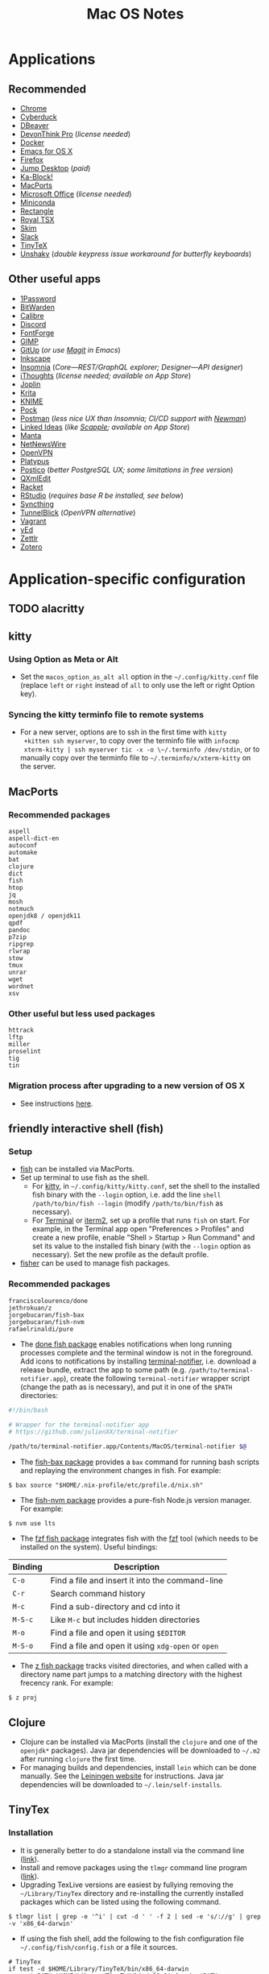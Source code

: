 #+TITLE: Mac OS Notes
* Applications
** Recommended
- [[https://www.google.com/chrome/][Chrome]]
- [[https://cyberduck.io/][Cyberduck]]
- [[https://dbeaver.io/][DBeaver]]
- [[https://www.devontechnologies.com/apps/devonthink][DevonThink Pro]] (/license needed/)
- [[https://docs.docker.com/docker-for-mac/install/][Docker]]
- [[https://emacsformacosx.com/][Emacs for OS X]]
- [[https://www.mozilla.org/en-US/firefox/new/][Firefox]]
- [[https://jumpdesktop.com/][Jump Desktop]] (/paid/)
- [[http://kablock.com/][Ka-Block!]]
- [[https://www.macports.org/][MacPorts]]
- [[https://www.office.com/][Microsoft Office]] (/license needed/)
- [[https://docs.conda.io/en/latest/miniconda.html][Miniconda]]
- [[https://github.com/rxhanson/Rectangle][Rectangle]]
- [[https://www.royalapplications.com/ts/mac/features][Royal TSX]]
- [[https://skim-app.sourceforge.io/][Skim]]
- [[https://slack.com/][Slack]]
- [[https://github.com/yihui/tinytex][TinyTeX]]
- [[https://github.com/aahung/Unshaky][Unshaky]] (/double keypress issue workaround for butterfly keyboards/)
** Other useful apps
- [[https://1password.com/][1Password]]
- [[https://bitwarden.com/][BitWarden]]
- [[https://calibre-ebook.com/][Calibre]]
- [[https://discordapp.com/][Discord]]
- [[https://fontforge.org/en-US/][FontForge]]
- [[https://www.gimp.org/][GIMP]]
- [[https://github.com/git-up/GitUp][GitUp]] (/or use [[https://magit.vc/][Magit]] in Emacs/)
- [[https://inkscape.org/][Inkscape]]
- [[https://insomnia.rest/][Insomnia]] (/Core---REST/GraphQL explorer; Designer---API designer/)
- [[https://www.toketaware.com/ithoughts-osx][iThoughts]] (/license needed; available on App Store/)
- [[https://github.com/laurent22/joplin][Joplin]]
- [[https://krita.org/en/][Krita]]
- [[https://www.knime.com/knime-analytics-platform][KNIME]]
- [[https://github.com/pigigaldi/Pock][Pock]]
- [[https://www.postman.com/][Postman]] (/less nice UX than Insomnia; CI/CD support with [[https://github.com/postmanlabs/newman][Newman]]/)
- [[https://github.com/fespinoza/LinkedIdeas][Linked Ideas]] (/like [[https://www.literatureandlatte.com/scapple/overview][Scapple]]; available on App Store/)
- [[https://github.com/hql287/Manta][Manta]]
- [[https://ranchero.com/netnewswire/][NetNewsWire]]
- [[https://openvpn.net/vpn-server-resources/connecting-to-access-server-with-macos/][OpenVPN]]
- [[https://github.com/sveinbjornt/Platypus][Platypus]]
- [[https://eggerapps.at/postico/][Postico]] (/better PostgreSQL UX; some limitations in free version/)
- [[https://qxmledit.org/][QXmlEdit]]
- [[https://racket-lang.org/][Racket]]
- [[https://rstudio.com/][RStudio]] (/requires base R be installed, see below/)
- [[https://github.com/syncthing/syncthing-macos][Syncthing]]
- [[https://tunnelblick.net/][TunnelBlick]] (/OpenVPN alternative/)
- [[https://www.vagrantup.com/][Vagrant]]
- [[https://www.yworks.com/products/yed][yEd]]
- [[https://github.com/Zettlr/Zettlr][Zettlr]]
- [[https://www.zotero.org/][Zotero]]
* Application-specific configuration
** TODO alacritty
** kitty
*** Using Option as Meta or Alt
- Set the ~macos_option_as_alt all~ option in the
  =~/.config/kitty.conf= file (replace ~left~ or ~right~ instead of
  ~all~ to only use the left or right Option key).
*** Syncing the kitty terminfo file to remote systems
- For a new server, options are to ssh in the first time with ~kitty
  +kitten ssh myserver~, to copy over the terminfo file with =infocmp
  xterm-kitty | ssh myserver tic -x -o \~/.terminfo /dev/stdin=, or to
  manually copy over the terminfo file to =~/.terminfo/x/xterm-kitty=
  on the server.
** MacPorts
*** Recommended packages
#+begin_example
aspell
aspell-dict-en
autoconf
automake
bat
clojure
dict
fish
htop
jq
mosh
notmuch
openjdk8 / openjdk11
qpdf
pandoc
p7zip
ripgrep
rlwrap
stow
tmux
unrar
wget
wordnet
xsv
#+end_example
*** Other useful but less used packages
#+begin_example
httrack
lftp
miller
proselint
tig
tin
#+end_example
*** Migration process after upgrading to a new version of OS X
- See instructions [[https://trac.macports.org/wiki/Migration][here]].
** friendly interactive shell (fish)
*** Setup
- [[https://github.com/fish-shell/fish-shell][fish]] can be installed via MacPorts.
- Set up terminal to use fish as the shell.
  - For [[https://sw.kovidgoyal.net/kitty/][kitty]], in =~/.config/kitty/kitty.conf=, set the shell to the
    installed fish binary with the ~--login~ option, i.e. add the line
    ~shell /path/to/bin/fish --login~ (modify ~/path/to/bin/fish~ as
    necessary).
  - For [[https://support.apple.com/guide/terminal/welcome/mac][Terminal]] or [[https://www.iterm2.com/][iterm2]], set up a profile that runs ~fish~ on
    start. For example, in the Terminal app open "Preferences >
    Profiles" and create a new profile, enable "Shell > Startup > Run
    Command" and set its value to the installed fish binary (with the
    ~--login~ option as necessary). Set the new profile as the default
    profile.
- [[https://github.com/jorgebucaran/fisher][fisher]] can be used to manage fish packages.
*** Recommended packages
#+begin_example
franciscolourenco/done
jethrokuan/z
jorgebucaran/fish-bax
jorgebucaran/fish-nvm
rafaelrinaldi/pure
#+end_example
- The [[https://github.com/franciscolourenco/done][done fish package]] enables notifications when long running
  processes complete and the terminal window is not in the foreground.
  Add icons to notifications by installing [[https://github.com/julienXX/terminal-notifier][terminal-notifier]], i.e.
  download a release bundle, extract the app to some path (e.g.
  ~/path/to/terminal-notifier.app~), create the following
  =terminal-notifier= wrapper script (change the path as is
  necessary), and put it in one of the ~$PATH~ directories:
#+begin_src sh
#!/bin/bash

# Wrapper for the terminal-notifier app
# https://github.com/julienXX/terminal-notifier

/path/to/terminal-notifier.app/Contents/MacOS/terminal-notifier $@
#+end_src
- The [[https://github.com/jorgebucaran/fish-bax][fish-bax package]] provides a ~bax~ command for running bash
  scripts and replaying the environment changes in fish. For example:
#+begin_example
$ bax source "$HOME/.nix-profile/etc/profile.d/nix.sh"
#+end_example
- The [[https://github.com/jorgebucaran/fish-nvm][fish-nvm package]] provides a pure-fish Node.js version manager.
  For example:
#+begin_example
$ nvm use lts
#+end_example
- The [[https://github.com/jethrokuan/fzf][fzf fish package]] integrates fish with the [[https://github.com/junegunn/fzf][fzf]] tool (which needs
  to be installed on the system). Useful bindings:
| Binding | Description                                        |
|---------+----------------------------------------------------|
| ~C-o~   | Find a file and insert it into the command-line    |
| ~C-r~   | Search command history                             |
| ~M-c~   | Find a sub-directory and cd into it                |
| ~M-S-c~ | Like ~M-c~ but includes hidden directories         |
| ~M-o~   | Find a file and open it using ~$EDITOR~            |
| ~M-S-o~ | Find a file and open it using ~xdg-open~ or ~open~ |
- The [[https://github.com/jethrokuan/z][z fish package]] tracks visited directories, and when called with a
  directory name part jumps to a matching directory with the highest
  frecency rank. For example:
#+begin_example
$ z proj
#+end_example
** Clojure
- Clojure can be installed via MacPorts (install the ~clojure~ and one
  of the ~openjdk*~ packages). Java jar dependencies will be
  downloaded to =~/.m2= after running ~clojure~ the first time.
- For managing builds and dependencies, install ~lein~ which can be
  done manually. See the [[https://leiningen.org/][Leiningen website]] for instructions. Java jar
  dependencies will be downloaded to =~/.lein/self-installs=.
** TinyTex
*** Installation
- It is generally better to do a standalone install via the command line ([[https://yihui.org/tinytex/#for-other-users][link]]).
- Install and remove packages using the ~tlmgr~ command line program ([[https://yihui.org/tinytex/#maintenance][link]]).
- Upgrading TexLive versions are easiest by fullying removing the =~/Library/TinyTex= directory and re-installing the currently installed packages which can be listed using the following command.
#+begin_example
$ tlmgr list | grep -e '^i' | cut -d ' ' -f 2 | sed -e 's/://g' | grep -v 'x86_64-darwin'
#+end_example
- If using the fish shell, add the following to the fish configuration file =~/.config/fish/config.fish= or a file it sources.
#+begin_example
# TinyTex
if test -d $HOME/Library/TinyTeX/bin/x86_64-darwin
    set PATH $HOME/Library/TinyTeX/bin/x86_64-darwin $PATH
end
#+end_example
*** Useful Tex packages
#+begin_example
amsfonts
amsmath
biber
booktabs
capt-of
epstopdf-pkg
fancyhdr
geometry
hyperref
pgf
pgfplots
ulem
wrapfig
xcolor
#+end_example
** R
*** Installing via MacPorts
R can be installed via Macports by running either as root or using ~sudo~.
#+begin_example
$ port install tk +quartz
$ port install R +accelerate +cairo +gcc10 +java +quartz +recommended +tcltk -x11
#+end_example
- The ~accelerate~ variant uses Apple's [[https://developer.apple.com/documentation/accelerate][Accelerate]] framework which
  include linear algebra libraries.
- The ~cairo~ variant is required for image support.
- The ~gcc10~ variant uses MacPorts GCC 10 to compile R.
- The ~java~ variant enables Java support.
- The ~quartz~ variant enables Quartz support. This conflicts with the
  ~x11~ variant, so they can't be both enabled simultaneously.
- The ~recommended~ variant installs a number of recommended packages
  by default.
- The ~tcltk~ variant installs support for TclTk. Note this depends on
  MacPorts ~tk~ which needs to be installed with ~quartz~ variant
  enabled for Quartz support (~+quartz~).
*** RStudio
[[https://rstudio.com/][RStudio]] is an IDE for R. See [[https://support.rstudio.com/hc/en-us/articles/200486138-Changing-R-versions-for-RStudio-desktop][here]] for information on base R
installations required for the IDE.
*** Compiling C programs using Xcode 10+
- From Xcode 10 onwards (i.e. OS X 10.14 onwards), C headers are no
  longer installed to ~/usr/local/include~ rooted at the system root
  ~/~ by default.
- Headers are instead installed to a subsystem rooted at
  ~/Library/Developer/CommandLineTools/SDKs/MacOSX.sdk~ (i.e. at
  ~/Library/Developer/CommandLineTools/SDKs/MacOSX.sdk/usr/include~).
- Compilation flags need to set to point to the approprate paths for R
  to properly compile C programs using Clang, e.g. see ~.R/Makevars~
  file in this repository.
- For more information, see this [[https://thecoatlessprofessor.com/programming/cpp/r-compiler-tools-for-rcpp-on-macos/][blog post]].
- *Note*: This is handled automatically handled in the [[https://cran.r-project.org/bin/macosx/][official R
  installer]] as well as installation via MacPorts. It only needs to be
  done manually for R installations via specific channels like when
  installing ~r-base~ via [[https://docs.conda.io/en/latest/miniconda.html][conda]].
* Usage tips
- ~Control-Command-Q~ locks the screen.
* Miscellany
** Command line reference
- [[https://github.com/jlevy/the-art-of-command-line][GitHub - jlevy/the-art-of-command-line: Master the command line, in one page]]
- [[https://github.com/Idnan/bash-guide][GitHub - Idnan/bash-guide: A guide to learn bash]]
- [[https://www.datascienceatthecommandline.com/][Data Science at the Command Line]]
** Online tools
- [[https://app.diagrams.net/][diagrams.net]] (/diagramming tool, formerly draw.io/)
** Package lists
- [[https://github.com/agarrharr/awesome-cli-apps][GitHub - agarrharr/awesome-cli-apps]]
- [[https://github.com/jondot/awesome-devenv][GitHub - jondot/awesome-devenv]]
- [[https://github.com/jorgebucaran/awesome-fish][GitHub - jorgebucaran/awesome-fish]]
- [[https://github.com/jaywcjlove/awesome-mac][GitHub - jaywcjlove/awesome-mac]]
- [[https://github.com/herrbischoff/awesome-macos-command-line][GitHub - herrbischoff/awesome-macos-command-line]]
- [[https://github.com/alebcay/awesome-shell][GitHub - alebcay/awesome-shell]]
- [[https://github.com/kahun/awesome-sysadmin][GitHub - kahun/awesome-sysadmin]]
- [[https://github.com/serhii-londar/open-source-mac-os-apps][GitHub - serhii-londar/open-source-mac-os-apps]]
- [[https://github.com/dbohdan/structured-text-tools][GitHub - dbohdan/structured-text-tools]]
** TSV utilities
eBay's [[https://github.com/eBay/tsv-utils][TSV utilities]] provide tooling for filtering, computing
statistics, joining and so on for large tabular data files (CSV, TSV).
Not in MacPorts but the project's Github page provides Linux and MacOS
binary releases that can be extracted to a directory in ~PATH~.
Alternatives are [[https://github.com/johnkerl/miller][miller]] or individual tools like [[https://github.com/BurntSushi/xsv][xsv]] and [[https://github.com/saulpw/visidata][Visidata]].
** Useful nodeJS packages
- HTTP server mocking
  - [[https://github.com/nock/nock][nock]] : more full featured
  - [[https://github.com/stoplightio/prism][Prism]] : more lightweight, can use Postman collections
** Useful Python packages
Easiest to install via conda and create a symlink to the binary in
=~/miniconda3/envs/ENVNAME/bin= (the environment's =bin= directory)
within =~/.local/bin= (or some directory that is in ~PATH~).
- ~glances~: Cross platform system monitoring tool like ~top~ and ~htop~.
- ~mitmproxy~ : Interactive HTTPS proxy.
- ~textract~ : Wrapper for tools extracting text from several document formats.
- ~visidata~ : A command-line multitool for tabular data.
For other good Python packages, see [[https://github.com/vinta/awesome-python][Awesome Python]].
*** Fancy Python REPL
- Command line
  - [[https://ipython.org/][IPython]]
  - [[https://github.com/jupyter/jupyter_console][Jupyter console]] started with the ~jupyter console~ or
    ~jupyter-console~ command (it is IPython with additional
    Jupyter-specific functionality layered on).
- Graphical (GUI or browser-based)
  - [[https://github.com/jupyter/notebook][Jupyter notebook]] started with the ~jupyter notebook~ command.
  - [[https://github.com/jupyter/qtconsole][Jupyter Qtconsole]] started with the ~jupyter qtconsole~ command.
** Useful Rust packages
Rust development packages are easiest to install using Cargo. Cargo
can be installed with MacPorts.
#+begin_example
$ port install cargo
#+end_example
Cargo installs binaries to =~/.cargo/bin= so it needs to be added to path.
For Bash, add to =~/.bash_profile= or =~/.bashrc= the following line.
#+begin_example
export PATH=$HOME/.cargo/bin:$PATH
#+end_example
For fish, add to =~/.config/fish/config.fish= the following line.
#+begin_example
set PATH "$HOME/.cargo/bin" "$PATH"
#+end_example
*** Monolith for saving webpages to a single HTML file
Monolith is a tool for saving complete webpages to a single HTML file
with embedded CSS, images and Javascript. There are binaries for Linux
and Windows, but installing it on Mac OS requires compiling it from
source. The following shows install instructions using MacPorts.
#+begin_example
$ port install openssl
$ port install pkgconfig
$ git clone https://github.com/Y2Z/monolith.git
$ cd monolith
$ make install
#+end_example
** Alternative package managers
Besides MacPorts and Conda, the following package managers could be
useful for reproducible builds or software installation.
- Nix ([[https://nixos.org/][link]], [[https://github.com/NixOS][Github]])
- Spack ([[https://spack.io/][link]], [[https://github.com/spack/spack][Github]])

